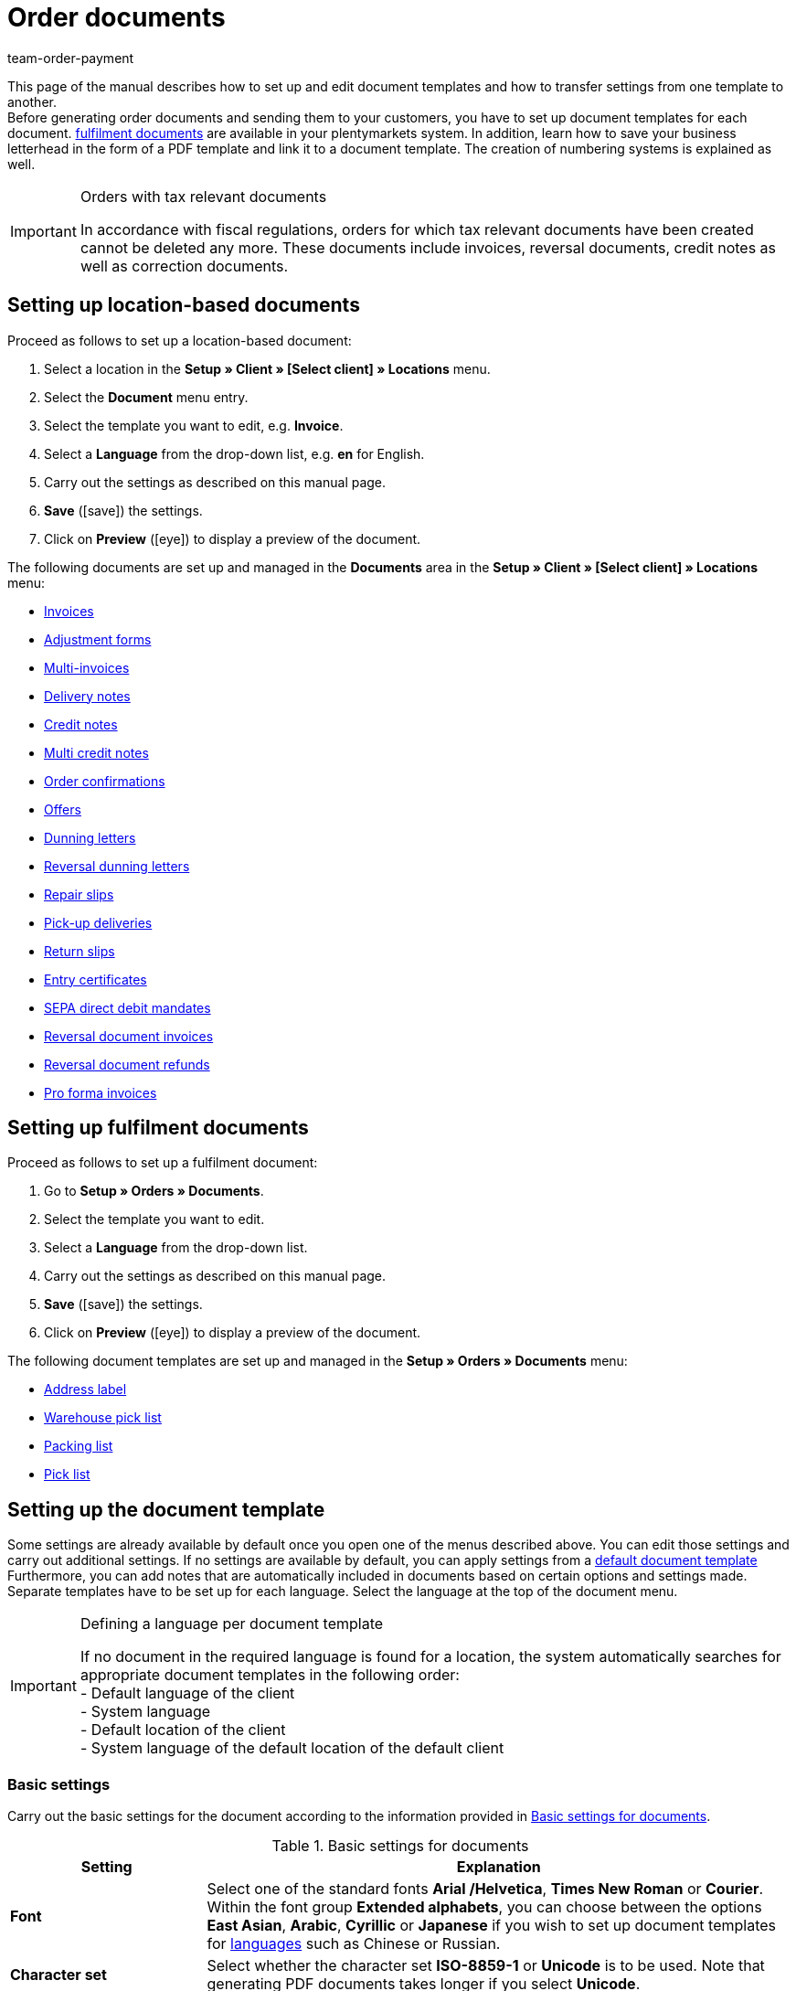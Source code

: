 = Order documents
:lang: en
:position: 40
:nav-alias: Setting up documents
:url: orders/order-documents
:id: SVWTISV
:keywords: document, template, order document, location-based, fulfillment documents, PDF template, numbering, number range, invoice, multi-invoice, delivery note, credit note, adjustment form, dunning letter, return slip, entry certificate, SEPA direct debit mandate, address label, pick list, warehouse pick list, packing list, multi credit note, payment terms, template setup, reversal dunning letter, document settings
:author: team-order-payment

This page of the manual describes how to set up and edit document templates and how to transfer settings from one template to another. +
Before generating order documents and sending them to your customers, you have to set up document templates for each document. xref:orders:order-documents.adoc#200[fulfilment documents] are available in your plentymarkets system. In addition, learn how to save your business letterhead in the form of a PDF template and link it to a document template. The creation of numbering systems is explained as well.

[IMPORTANT]
.Orders with tax relevant documents
====
In accordance with fiscal regulations, orders for which tax relevant documents have been created cannot be deleted any more. These documents include invoices, reversal documents, credit notes as well as correction documents.
====

[#100]
== Setting up location-based documents

[.instruction]
Proceed as follows to set up a location-based document:

. Select a location in the *Setup » Client » [Select client] » Locations* menu.
. Select the *Document* menu entry.
. Select the template you want to edit, e.g. *Invoice*.
. Select a *Language* from the drop-down list, e.g. *en* for English.
. Carry out the settings as described on this manual page.
. *Save* (icon:save[role="green"]) the settings.
. Click on *Preview* (icon:eye[role="blue"]) to display a preview of the document.

The following documents are set up and managed in the *Documents* area in the *Setup » Client » [Select client] » Locations* menu:

* xref:orders:generating-invoices.adoc#[Invoices]
* xref:orders:generating-adjustment-forms.adoc#[Adjustment forms]
* xref:orders:managing-orders.adoc#840[Multi-invoices]
* xref:orders:generating-delivery-notes.adoc#[Delivery notes]
* xref:orders:generating-credit-notes.adoc#[Credit notes]
* xref:orders:managing-orders.adoc#860[Multi credit notes]
* xref:orders:generating-order-confirmations.adoc#[Order confirmations]
* xref:orders:generate-offer.adoc#[Offers]
* xref:orders:generating-dunning-letters.adoc#[Dunning letters]
* xref:orders:generating-dunning-letters.adoc#400[Reversal dunning letters]
* xref:orders:generating-repair-slips.adoc#[Repair slips]
* xref:orders:generating-pick-up-delivery.adoc#[Pick-up deliveries]
* xref:orders:generating-return-slips.adoc#[Return slips]
* xref:orders:generating-an-entry-certificate-gelangensbestaetigung.adoc#[Entry certificates]
* xref:payment:managing-bank-details.adoc#220[SEPA direct debit mandates]
* xref:orders:managing-orders.adoc#1670[Reversal document invoices]
* xref:orders:managing-orders.adoc#540[Reversal document refunds]
* xref:orders:generating-pro-forma-invoice.adoc#[Pro forma invoices]

[#200]
== Setting up fulfilment documents

[.instruction]
Proceed as follows to set up a fulfilment document:

. Go to *Setup » Orders » Documents*.
. Select the template you want to edit.
. Select a *Language* from the drop-down list.
. Carry out the settings as described on this manual page.
. *Save* (icon:save[role="green"]) the settings.
. Click on *Preview* (icon:eye[role="blue"]) to display a preview of the document.

The following document templates are set up and managed in the *Setup » Orders » Documents* menu:

* xref:fulfilment:generating-documents.adoc#set-up-address-label[Address label]
* xref:orders:warehouse-pick-list.adoc#[Warehouse pick list]
* xref:orders:packing-list.adoc#[Packing list]
* xref:orders:pick-list.adoc#[Pick list]

[#300]
== Setting up the document template

Some settings are already available by default once you open one of the menus described above. You can edit those settings and carry out additional settings. If no settings are available by default, you can apply settings from a xref:orders:order-documents.adoc#1600[default document template] Furthermore, you can add notes that are automatically included in documents based on certain options and settings made. Separate templates have to be set up for each language. Select the language at the top of the document menu.

[IMPORTANT]
.Defining a language per document template
====
If no document in the required language is found for a location, the system automatically searches for appropriate document templates in the following order: +
- Default language of the client +
- System language +
- Default location of the client +
- System language of the default location of the default client
====

[#400]
=== Basic settings

Carry out the basic settings for the document according to the information provided in <<table-documents-basic-settings>>.

[[table-documents-basic-settings]]
.Basic settings for documents
[cols="1,3"]
|====
|Setting |Explanation

| *Font*
|Select one of the standard fonts *Arial /Helvetica*, *Times New Roman* or *Courier*. +
Within the font group *Extended alphabets*, you can choose between the options *East Asian*, *Arabic*, *Cyrillic* or *Japanese* if you wish to set up document templates for xref:data:internal-IDs.adoc#10[languages] such as Chinese or Russian.

| *Character set*
|Select whether the character set *ISO-8859-1* or *Unicode* is to be used. Note that generating PDF documents takes longer if you select *Unicode*.

| *Document template*
|Select whether the document template is only displayed on the first page or on the subsequent pages of the document as well.

| *Page break*
|Select whether paragraphs should be continued on subsequent pages or whether there should be a page break.

| *Structure of the invoice/delivery address*
|Select the elements that should be included in the invoice and delivery address and in which order these elements should be positioned. +
Activate the option *Contact person* if the information on the contact person saved in the xref:crm:managing-contacts.adoc#100[contact data] should be included in invoice and delivery addresses. +
Activate the option *Title* if the title saved in the menu point *Addresses* in the contact data should be positioned in front of the contact name.

| *Currency of the document*
|Select whether the standard currency of your plentymarkets system or the *Order currency*, i.e. the currency saved with the order, is used.

|====

[TIP]
.Mandatory settings for characters
====
To set up document templates containing Chinese or Cyrillic characters, use the language setting on top of the menu to select the correct xref:data:internal-IDs.adoc#10[language], for example *cn* for Chinese or *ru* for Russian, for which you would like to set up a document template. In addition, select the correct *Font* in the basic settings for the document. Select *East Asian* to display Chinese characters, or *Cyrillic* for Russian characters Furthermore, enter the correct characters in the text field for each option so that they are properly displayed when generating documents later.
====

[#500]
=== Margins

Carry out the settings for the page margins of the documents in this area. The margins are important for automatic page breaks and the positioning of mandatory elements in the document. Pay attention to the information provided in <<table-documents-margins>>.

[[table-documents-margins]]
.Margins of a document
[cols="1,3"]
|====
|Setting |Explanation

| *Top*
|Enter a value (in mm) for the top margin on the page. 44.0 mm are set by default. To avoid overlapping elements, make sure to leave enough space to display a header containing the logo of your company.

| *Left*
|Enter a value (in mm) for the left margin on the page. 20.0 mm are set by default.

| *Bottom*
|Enter a value (in mm) for the bottom margin on the page. 30.0 mm are set by default. For fulfilment documents, the bottom margin defined here is only displayed on pages linked to a PDF template. Depending on the settings made for the option *Document template* in the *Basic settings* area, this applies to either only the first or to all pages of a document.

|====

[#600]
=== Positioning the mandatory elements

Mandatory elements are elements that have to be included in every document. The positioning of mandatory elements is determined by entering coordinates. Values for the most important parameters are already set up by default. However, these values can be changed. Add any missing entries. +
<<table-documents-mandatory-elements>> explains the mandatory elements for documents, using the invoice document as an example.

The values are based on a coordinate system with an x-axis and a y-axis. The *X-axis* runs from left to right and the *Y-axis* from top to bottom. Thus, the zero point is located on the upper left corner of the page.

[TIP]
.Examples for positioning
====
The address field is a field that is usually positioned in the upper left area of the page. n the invoice document, the standard coordinates for the address field are X = 21 (mm), Y = 54.5 (mm).   When positioning fields, use the upper left corner of the document as a point of orientation and pay attention to the margins. +
In addition to the date, the order ID as well as the customer ID are fields that are typically positioned on the right. The IDs mentioned above have the following standard coordinates on the X-axis: X = 150 (mm) for the field name and X = 173 (mm) for the value.   The Y-coordinates differ so that fields and values do not overlap. +
The page number is a field that is often positioned on the bottom of the page. In the invoice document, the standard coordinates for the page number are X = 21 (mm), Y = 286 (mm).   Thus, the page number is located in the lower left corner of the page on invoice documents.
====

[[table-documents-mandatory-elements]]
.Mandatory fields of a document
[cols="1,3"]
|====
|Setting |Explanation

| *Address field*
|Positions the field containing the address of the customer.

| *Document name/number*
|Enter a name, such as *Invoice* or *Invoice no.*

| *Date*
|Displays the current date on the document.

| *Ordered on*
|Displays the date on which the order was placed.

| *Currency*
|Enter a name. The currency itself is taken from the basic settings (see above).

| *Order ID*
|ID of an order.

| *Order ID (2)*
|For returns, credit notes and delivery orders, the ID of the main order is displayed here.

| *Customer ID*
|ID of the customer.

| *Referrer*
|Referrer of the order.

| *Customer reference*
|Displays the data saved in the corresponding field in the order settings.

| *Customer class*
|Customer class ID.

| *Order responsible*
|Displays the name of the owner of the order.

| *Account for financial accounting*
|Displays the debtor saved in the debtor account area in the customer data.

| *Internal customer number*
|Displays the customer number saved in plentymarkets (not the customer ID).

| *VAT number*
|The VAT identification number of the customer.

| *Own VAT number*
|Displays the VAT ID of the seller.

| *Pick list ID*
|An ID is assigned to a pick list as soon as the document is generated. The pick list ID is saved with all orders included in the pick list. Use the option ID pick list to display this ID on PDF documents. For example, this makes sense with delivery notes.

| *Page number*
|Displays the page number on each page of the document.
|====

[#700]
=== Customer characteristics

This area is only displayed if xref:crm:managing-contacts.adoc#950[properties] have been saved for the language of the document template in your system. You can then name the properties using the text fields and position them in the document with the help of the coordinates.

[#800]
=== Columns stock units

Use the area *Columns stock units* to position the entries in the header of the table containing the order items.  Enter a field name for each available column. The field name is a name that is displayed in the header. Field names are only displayed if a value is selected in the respective *Pos* drop-down list. If *Pos* is selected, the column is not displayed on the document. Use these settings to determine the order in which the field names are displayed in the header.  The available columns differ from document to document.

The column *Item name* will automatically wrap the text, if necessary. None of the other columns have this function. Therefore, make sure to select an appropriate value for the width of the columns. Enter the column width in *mm*.

[[table-document-settings-stock-units]]
.Important settings in the *Stock units* area
[cols="1,3"]
|====
|Setting|Explanation

|*Number of decimal places for an order item*
|Select whether 2 or 4 decimal places are to be displayed. This setting is only for the display on documents and does not determine with how many decimal places prices are calculated. +
Whether the system calculates prices with xref:orders:accounting.adoc#intable-prices-decimals[2 or 4 decimal places] is set up in the *Setup » Client » [Select client] » Location » [Select location] » Accounting* menu.

|*Item name*
|Name of the item plus additional parameters. Activate further parameters by using the checkboxes. The optional parameters are also shown in the column, next to the item name. However, the values for the parameters have to be saved in the item data in order to be displayed on the document.
|====

[#900]
=== Totals

On all documents except for the delivery notes, sums such as the subtotal and the total invoice amount are listed below the list of items. Only sums for which a field name has been determined are displayed. +
<<table-documents-settings-totals>> explains important settings in the *Totals* area.

[[table-documents-settings-totals]]
.Important settings in the *Totals* area
[cols="1,3"]
|====
|Setting|Explanation

|*Value of items (net)*
|Net value of the items (excluding VAT).
In addition, select whether the value of items is displayed summed up for all VAT rates, summed up per VAT rate or per VAT rate if it is B2B.  +
*Summed up for all VAT rates* = Only one total is displayed on the invoice, regardless of how many VAT rates are used in the order.  +
*Per VAT rate* = A separate total is displayed for each VAT rate used in the order.  +
*Per Vat rate if B2B* = If a VAT number of the customer is used for the order, a total is displayed for each VAT rate. If no VAT number is used, only one total is displayed for all VAT rates.

| *Subtotal (net, total)*
|Displays the net total value of the order items at the end of the invoice document.
In addition, select whether the subtotal of order items is displayed summed up for all VAT rates, summed up per VAT rate or per VAT rate if B2B.  +
*Summed up for all VAT rates* = Only one subtotal is displayed on the invoice, regardless of how many VAT rates are used in the order.  +
*Per VAT rate* = A separate total is displayed for each VAT rate used in the order.  +
*Per Vat rate if B2B* = If a VAT number of the customer is used for the order, a total is displayed for each VAT rate. If no VAT number is used, only one total is displayed for all VAT rates.

| *Subtotal (net, each page except for the last one)*
|Displays the net subtotal value of the order items on each page. On documents with several pages, the accumulated subtotal of all listed order items is displayed on all pages except on the last page.

| *Subtotal (margin scheme)*
|Only adds sums that are subject to the margin scheme. +
*_Important:_*
The margin scheme setting in plentymarkets is an older customised implementation. The tax rate is applied to the entire amount of the stock units that the margin scheme applies to. In other words, the tax rate is not applied to the difference between sales price and purchase price.

| *Coupon amount (net)* and *Coupon amount (gross)*
|These fields display the net or gross amount that has been covered by one or more coupons. Enter a field name in case you offer coupons in the online shop. Otherwise, the coupon amount is not displayed on the invoice. Whether the coupon amount is net or gross depends on the kind of coupon and the kind of invoice.
|====

[#1000]
=== Optional elements

In this area, you select optional elements. Barcodes and the cash on delivery note are examples for this.

[#1100]
==== Barcode

The option *Barcode* can be created from the order ID or from the document number. You can choose between *EAN13* and *Code128*, among others, as coding methods for the barcode. If you select the option *EAN13* and your order ID consists of 6 digits, the missing numbers are added automatically. Leading zeros and a 1 are added at the beginning of the barcode so that the order ID is turned into an EAN13. If the order ID should be used exactly as it is, select the option *Code128*. In addition, choose if the digits are displayed below or within the barcode or if they should not be displayed at all.

[#1200]
==== Cash on delivery note

The cash on delivery note is only displayed on invoices belonging to orders with the payment method *Cash on delivery*. The default note is *CASH ON DELIVERY* plus the *invoice amount*. The option is activated with *YES*. Alternatively, enter a *Name* to submit an individual name instead of the default name CASH ON DELIVERY.

[#1300]
=== Optional elements below stock unit table

In the *Optional elements below stock unit table* area, you choose which elements are displayed below the list of order items on the document.<<table-documents-optional-elements-stock-unit-table>> explains these elements, using the *invoice* document as an example.

[[table-documents-optional-elements-stock-unit-table]]
.Optional elements below stock unit table
[cols="1,3"]
|====
|Setting |Explanation

| *Font size*
|Select the font size for the optional elements below the list of order items.

| *Column width*
|Select a column width for all optional elements listed below this field. These optional elements are positioned below the list of items on the document.

| *Delivery date*
|Select whether the *Current month*, the *invoice date*, the date of *outgoing items* or *no* delivery date is displayed.

| *Incoming payment*
|The date is only displayed if the amount of the incoming payment is complete.

|[#intable-payment-terms-documents]*Payment terms*
|*Show* Select if the payment terms are displayed on the document. Enter a title in the free text field for this. +
The values saved in the xref:orders:managing-orders.adoc#intable-payment-terms-order[payment terms] of the corresponding order are used. The values can be adapted on the order, if necessary. +
_Important:_ The payment terms will only be displayed on documents if the corresponding order was paid with the payment method xref:payment:cash-in-advance.adoc#[Cash in advance]. If you want to use value date and early payment discount, you must enter a payment due. If there is nothing or the value 0 entered for payment due, the payment terms will not be transferred to documents. +
*Wildcard character(s)*: Optionally, you can select wildcard characters. The content of these will then be displayed on the invoice as well. The following are available for invoices: +
[Valuta] = Valuta days (indicate from when the settings for value date and early payment discount apply) +
[DiscountDays] = Discount period in days +
[DiscountPercent] = Discount rate +
[DaysOfPayment] = Payment due in days +
[DateOfPayment] = Payment due date +
[Currency] = Currency of the amount as set for invoices (the system currency or the currency of the order) +
[InvoiceAmount] = Invoice amount in the set currency +
[InvoiceAmountGross] = Gross portion of the invoice amount +
[InvoiceAmountNet] = Net portion of the invoice amount +
[DiscountInvoiceAmount] = Discounted invoice amount in the set currency +
[DiscountInvoiceAmountGross] = Gross portion of the discounted invoice amount +
[DiscountInvoiceAmountNet] = Net portion of the discounted invoice amount +
[EarlyPaymentDiscountDate] = Date on which the discounted amount us to be paid

| *Payable (cash on delivery)*
|Enter texts for *Field name left* and *Field name right* that are displayed on invoices belonging to orders with the payment method *Cash on delivery*.

| *Show payment method*
|Select one of the options *YES* or *NO* to determine whether the payment method of the order is displayed.

| *Designated use*
|Select one of the options *YES* or *NO* to determine whether information on the designated use of the payment is displayed on the document.

| *Shipping method*
|Select one of the options *YES* or *NO* to determine whether the shipping costs saved with the order are displayed.

| *Shipping costs*
|Select one of the options *YES* or *NO* to determine whether the shipping costs saved with the order are displayed.

| *Delivery address*
|Select one of the options *YES* or *NO* to determine whether the payment method of the order is displayed.

| *Copy missing contact details from the invoice address to the delivery address*
|Select one of the options *YES* or *NO* to determine whether contact data missing in the delivery address should be copied from the invoice address of the customer.

| *Invoice address*
|Select one of the options *YES* or *NO* to determine whether the invoice address saved with the order is displayed.

| *External order number*
|Select one of the options *YES* or *NO* to determine whether the external order number of the order is displayed on the document.

| *External customer number*
|Select one of the options *YES* or *NO* to determine whether the external customer number is displayed on the document.

| *Print customer wish*
|Customers can enter specific wishes for their order in the My account area of the online shop. Select one of the options *YES* or *NO* to determine whether these customer wishes are displayed on the document.

| *Date/Signature*
|Select one of the options *YES* or *NO* to determine whether a text field for entering a date and signature is displayed on the document.

| *Tax note 1*
|Select the font size. Select one of the options *Normal* or *Bold* for the font style. Enter the tax note in the text field. +
The tax note is only displayed for orders consisting of items being delivered into or within the EU for which the customer’s VAT number is known. This sample text valid for German legislation can be entered: *Intra-community delivery according go §4 No. 1b in connection with $6 a UStG*.

| *Tax note 2*
|See *Tax note 1*. +
The tax note is only displayed for deliveries outside of the EU. In Germany, an example of this tax note is: *Export shipping according to $4 No. 1a in connection with $6 UstG*.

|[#intable-tax-note-three]*Tax note 3*
|See *Tax note 1*. +
This note is displayed for B2B orders with xref:orders:accounting.adoc#510[Reverse charge procedure]. In Germany, an example of this tax note is: *Reverse charge procedure in accordance with article 194 of the VAT Directive*.

| *Note for margin scheme*
|See *Tax note 1*.  +
This note is displayed if the margin scheme applies to items in the order.   +
*_Important:_*
The margin scheme setting in plentymarkets is an older customized implementation. The tax rate will be applied to the entire amount of the order items that the margin scheme applies to. In other words, the tax rate will not be applied to the difference between sales price and purchase price.

| *Note on country VAT*
|Determine whether a note on the country VAT is displayed on the document. This note is displayed if the default VAT rate is used for orders that are delivered abroad.

| *Payment instruction of the customer class*
|Select whether the payment instruction of the customer class is displayed on the document. For further information on the payment instruction of the customer class, refer to the xref:crm:managing-contacts.adoc#15[Managing contacts] page of the manual.

| *Standard payment note (debit)*
|For orders with the payment method direct debit, the note *The invoice amount will be gratefully debited from your account* is displayed on the invoice and delivery note. Activate the option *Hide note* if the note should not be displayed on the documents.

| *Payment instruction*
|Select a *Payment method* from the drop-down list. Enter the *Payment instruction* for the payment method in the text field. +
The payment instruction is not permanently linked to the payment method. If the payment method is changed via the drop-down list, the instruction entered in the text field remains the same. It is applied to the newly selected payment method.
|====

[#1400]
== Transferring document settings

Similar settings have to be carried out for each document. Thus, reduce the required time and effort by applying the default settings to a document or by transferring settings from one document to another.

[WARNING]
.Settings are overwritten
====
If you transfer settings to a document, the settings previously carried out for this document will be overwritten. Check the document settings and take note of the most important coordinates before using the transfer function.
====

[#1500]
=== Settings transfer

Transfer the settings for the German invoice document to the German delivery note, for example. In the document template for the delivery note, deactivate the elements that are not required or add further elements if needed.

This function also allows you to apply the settings for the German invoice documents to the document template for French invoices, for example. This way, you do not have to manually enter the coordinates for the elements in each language. You only have to make the necessary changes for the texts of the particular language.

[.instruction]
Transferring settings from one document template to another:

. Go to *Setup » Client » [Select client] » Locations » [Select location] » Documents »[Select documents]*.
. Open the *Transfer* tab of the document.
. In the *Apply settings to target template*, select the *Location*, the *Language* and the *Target template* of the document to which the settings should be transferred.
. Click on *Copy* (icon:execute[set=plenty]).

[TIP]
.Use the preview function to compare documents
====
You can open a PDF *Preview* and print out the document for testing purposes. se the preview to compare the document characteristics and decide whether transferring settings from one document template to another makes sense or whether too many settings have to be changed manually.
====

[#1600]
=== Applying default settings

Select *Apply settings from default document template* to transfer the default settings to an empty document or to reset the settings of a document to default values.

[.instruction]
Applying default settings:

. Go to *Setup » Client » [Select client] » Locations » [Select location] » Documents*.
. Select the document to which the default settings should be applied.
. Open the *Transfer* tab of the document.
. Select the *Language* above the title of the tab.
. In the *Apply settings from default document template* area, click on *Apply* (icon:execute[set=plenty]). +
→ The default document template is applied to the document.

[#1700]
== Linking a PDF template

You add the letterhead of your online shop as a *PDF template* in your plentymarkets system. If you offer several payment methods with different information on payment procedures, you need a separate document template for each payment method.

Proceed as described below to upload a PDF file containing the letterhead of your online shop and link the PDF template to a location-based document template.

[.instruction]
Linking a PDF template to a location-based document template:

. Go to *Setup » Client » [Select client] » Locations » [Select location] » Documents*.
. Select the document to which a PDF template is to be linked.
. Click on the tab *PDF template*.
. Click on *Add template*. +
→ A separate window containing options for uploading the PDF template opens.
. Select the required *Payment method* from the drop-down list.
. Select the required *Language* from the drop-down list.
. Click on *Choose template file* and select the PDF file.
. Click on *Upload template*. +
→ The template is added and listed in the *PDF template* tab.
. Use the *Preview* (icon:eye[role="blue"]) in the line next to the PDF template to display a preview of the template.
. Switch to the *Template* tab and click on *Preview* (icon:eye[role="blue"]) to display a preview of the complete document and check your settings.
. Correct the PDF template or the coordinates of the document template to eliminate overlapping content.
. *Save* (icon:save[role="green"]) the settings.

[IMPORTANT]
.Version and size of PDF template
====
Note that creating documents only works if you use a PDF version which is not higher than version 1.4. Additionally, the size of the template should not exceed 150kB, if possible.
====

[.instruction]
Linking a PDF template to a fulfilment document template:

. Go to *Setup » Orders » Documents*.
. Select the document to which a PDF template is to be linked.
. Open the *PDF template* tab.
. Open the *New template* tab.
. Click on *Select file* to select the PDF file.
. Click on *Save* (icon:save[role="green"]).
. Switch to the *Templates* tab and click on *Preview* (icon:eye[role="blue"]) to display a preview containing only the uploaded PDF template.
. Open the tab *Template* and click on *Preview* (icon:eye[role="blue"]) to display a preview of the complete document.
. Correct the PDF template or the coordinates of the document template to eliminate overlapping content.
. *Save* (icon:save[role="green"]) the settings.

[#1800]
== Defining number ranges

Number ranges are available for numerous documents. You can manage the number ranges in the *Number range* within a document. The number range consists of up to 5 digits and may contain numbers, letters and characters. The number range is placed automatically in front of the actual number of the document.

Enter the first number in the field *Number (starting value)*. This number will be used as a starting value. This does not necessarily have to be “1”. For example, if you already have numbered invoices in your system, you can start from the existing values and continue the numbering. If you want the number to consist of a certain amount of digits, enter the starting value with leading zeros (e.g. 00001). If documents with higher numbers already exist in the system, these will be used.

Using the example of invoice documents, the following instruction describes how to define a number range. Proceed the same way for other documents.

[.instruction]
Defining a number range for invoices:

. Go to *Setup » Client » Select client » Locations » Select location » Documents » Invoice*.
. Select the required *Language* from the drop-down list.
. Open the tab *Number range*.
. Enter a prefix for the number range consisting of up to 5 numbers and/or letters in the field *Number range*, e.g. *2021* +
→ Add a hyphen at the end of the prefix to separate the prefix from the actual document number.
. Enter the first invoice number for the number range in the field *Number (starting value)*, e.g. *00001*. +
→ The invoice numbers are assigned starting from this number (in this example *202100001*).
. *Save* (icon:save[role="green"]) the settings.

[IMPORTANT]
.Several locations
====
If you wish to use number ranges for more than one location, you have the following options: +
*One number range for multiple locations* +
The numbers are counted upwards for all locations. Thus, each number is only assigned once. Select the same number range for every document and every location to use this method. +
*_Note:_* This method can only be used for locations belonging to the same client. It is not possible to assign a number range to multiple locations belonging to different clients. +
*Unique number ranges for each location* +
Specific number ranges can be defined per location and per document, e.g. by including an abbreviation for the location in the number range. The numbers are counted upwards within each number range. Thus, they can occur repeatedly within a client.
====

In addition, you can assign number ranges for individual countries. The document number is then assigned on the basis of the country indicated in the recipient’s address. Proceed as described below to assign number ranges for individual countries. Again, defining number ranges is explained using the example of invoices. However, keep in mind that creating individual number ranges per country does not always make sense. Contact your tax advisor before carrying out this setting.

[.instruction]
Defining a number range per country for invoices:

. Go to *Setup » Client » Select client » Locations » Select location » Documents » Invoice*.
. Select the required *Language* from the drop-down list.
. Open the tab *Number range*.
. Expand the menu *Numbering per country*.
. In the field *Numbering* for the individual countries, enter a Prefix consisting of up to 5 numbers and/or letters for the number range, e.g. *16DE* for Germany.
. In the field *Number (starting value)* for the individual countries, enter the number that should be assigned to the first invoice, e.g. *00001*. +
→ The invoice numbers are assigned for each country starting with this number.
. *Save* (icon:save[role="green"]) the settings.

[WARNING]
.Deleting or editing a number range
====
Do not remove a number range once you have started generating PDF documents that contain the number range. However, you can edit number ranges even when they are already in use. The changed number range has to differ from all other number ranges that are already in use. In other words, you have to change at least one digit or add a digit to an existing number range. However, you must not remove a digit. Example: If the previous number range was 13IN, 13I is not permitted as a new number range, but 13IN0 is.
====

[#1900]
== Automating subsequent procedures

After having set up the document templates, you can set up xref:automation:event-procedures.adoc#[event procedures] in the *Setup » Orders » Events* menu. One interesting possibility is automatically booking outgoing items as soon as an invoice is generated. You can also set up further procedures, such as automatically sending emails.

[#220]
== Tax information for foreign shipments

In general, we recommend contacting your tax advisor to discuss all fiscally relevant contents in your document template before using them.

[#230]
=== EU delivery

For deliveries to countries belonging to the European Union and if a VAT number is available, the invoice is automatically created containing net prices. To comply with tax regulations, your own VAT number as well as the customer’s VAT number have to be displayed on the invoice. In addition, a note has to be displayed.

The customer’s VAT number is available as a data field in the *Positioning the mandatory fields* section. Position the customer’s VAT number in the upper section of the invoice by entering coordinates.

The data field *Tax note 1* is available in the *Optional elements below stock unit table* section. This data field is displayed with deliveries to the EU if the customer’s VAT number is available.

[TIP]
.Example: Sample note for Germany
====
“Export shipping according to $4 No. 1a in connection with $6 UStG.”
====

[#240]
=== Export shipments

Export shipments are deliveries to a country outside the EU. Invoices for export shipments are also created with net prices. For this process, a note containing tax information has to be displayed as well. The data field *Tax note 2* is available for this. The required *tax notes* vary from case to case. Consult your tax advisor on the appropriate wording.

[#250]
== Margin scheme for order items in documents

There are two settings for displaying order items and sums that are subject to the margin scheme on invoices, dunning letters and credit notes:

. Subtotal for order items to which the margin scheme applies
. Note on order items to which the margin scheme applies

For these settings to take effect and be displayed on documents, go to the *Setup » Client » Select client » Locations » Select location » Accounting » Tab: VAT rates* menu and select one of the 4 VAT rates for the option *Margin scheme* for the default country.
The margin scheme setting in plentymarkets is an older customised implementation. The tax rate will be applied to the entire amount of the order items that the margin scheme applies to. In other words, the tax rate will not be applied to the difference between sales price and purchase price.

image::order-processing:EN-Settings-Orders-Documents-14.png[]

image::order-processing:EN-Settings-Orders-Documents-15.png[]
